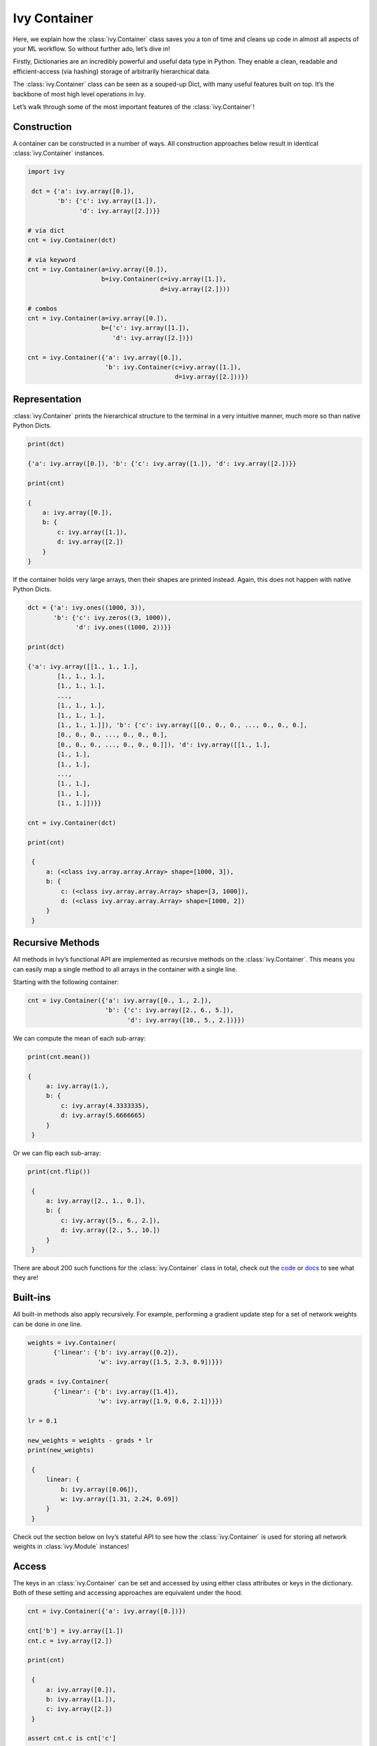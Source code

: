 Ivy Container
=============

Here, we explain how the :class:`ivy.Container` class saves you a ton of time and cleans up code in almost all aspects of your ML workflow.
So without further ado, let’s dive in!

Firstly, Dictionaries are an incredibly powerful and useful data type in Python.
They enable a clean, readable and efficient-access (via hashing) storage of arbitrarily hierarchical data.

The :class:`ivy.Container` class can be seen as a souped-up Dict, with many useful features built on top.
It’s the backbone of most high level operations in Ivy.

Let’s walk through some of the most important features of the :class:`ivy.Container`!

Construction
------------

A container can be constructed in a number of ways.
All construction approaches below result in identical :class:`ivy.Container` instances.

.. code-block:: python

   import ivy

    dct = {'a': ivy.array([0.]),
           'b': {'c': ivy.array([1.]),
                 'd': ivy.array([2.])}}

   # via dict
   cnt = ivy.Container(dct)

   # via keyword
   cnt = ivy.Container(a=ivy.array([0.]),
                       b=ivy.Container(c=ivy.array([1.]),
                                       d=ivy.array([2.])))

   # combos
   cnt = ivy.Container(a=ivy.array([0.]),
                       b={'c': ivy.array([1.]),
                          'd': ivy.array([2.])})

   cnt = ivy.Container({'a': ivy.array([0.]),
                        'b': ivy.Container(c=ivy.array([1.]),
                                           d=ivy.array([2.]))})

Representation
--------------

:class:`ivy.Container` prints the hierarchical structure to the terminal in a very intuitive manner, much more so than native Python Dicts.

.. code-block:: python

    print(dct)

    {'a': ivy.array([0.]), 'b': {'c': ivy.array([1.]), 'd': ivy.array([2.])}}

    print(cnt)

    {
        a: ivy.array([0.]),
        b: {
            c: ivy.array([1.]),
            d: ivy.array([2.])
        }
    }

If the container holds very large arrays, then their shapes are printed instead.
Again, this does not happen with native Python Dicts.

.. code-block:: python

   dct = {'a': ivy.ones((1000, 3)),
          'b': {'c': ivy.zeros((3, 1000)),
                'd': ivy.ones((1000, 2))}}

   print(dct)

   {'a': ivy.array([[1., 1., 1.],
           [1., 1., 1.],
           [1., 1., 1.],
           ...,
           [1., 1., 1.],
           [1., 1., 1.],
           [1., 1., 1.]]), 'b': {'c': ivy.array([[0., 0., 0., ..., 0., 0., 0.],
           [0., 0., 0., ..., 0., 0., 0.],
           [0., 0., 0., ..., 0., 0., 0.]]), 'd': ivy.array([[1., 1.],
           [1., 1.],
           [1., 1.],
           ...,
           [1., 1.],
           [1., 1.],
           [1., 1.]])}}

   cnt = ivy.Container(dct)

   print(cnt)

    {
        a: (<class ivy.array.array.Array> shape=[1000, 3]),
        b: {
            c: (<class ivy.array.array.Array> shape=[3, 1000]),
            d: (<class ivy.array.array.Array> shape=[1000, 2])
        }
    }

Recursive Methods
----------------

All methods in Ivy’s functional API are implemented as recursive methods on the :class:`ivy.Container`.
This means you can easily map a single method to all arrays in the container with a single line.

Starting with the following container:

.. code-block:: python

   cnt = ivy.Container({'a': ivy.array([0., 1., 2.]),
                        'b': {'c': ivy.array([2., 6., 5.]),
                              'd': ivy.array([10., 5., 2.])}})

We can compute the mean of each sub-array:

.. code-block:: python

   print(cnt.mean())

   {
        a: ivy.array(1.),
        b: {
            c: ivy.array(4.3333335),
            d: ivy.array(5.6666665)
        }
    }

Or we can flip each sub-array:

.. code-block:: python

   print(cnt.flip())

    {
        a: ivy.array([2., 1., 0.]),
        b: {
            c: ivy.array([5., 6., 2.]),
            d: ivy.array([2., 5., 10.])
        }
    }

There are about 200 such functions for the :class:`ivy.Container` class in total, check out the `code <https://github.com/unifyai/ivy/tree/master/ivy/container>`_ or `docs <https://lets-unify.ai/ivy/core/container.html>`_ to see what they are!

Built-ins
----------

All built-in methods also apply recursively.
For example, performing a gradient update step for a set of network weights can be done in one line.

.. code-block:: python

   weights = ivy.Container(
          {'linear': {'b': ivy.array([0.2]),
                      'w': ivy.array([1.5, 2.3, 0.9])}})

   grads = ivy.Container(
          {'linear': {'b': ivy.array([1.4]),
                      'w': ivy.array([1.9, 0.6, 2.1])}})

   lr = 0.1

   new_weights = weights - grads * lr
   print(new_weights)

    {
        linear: {
            b: ivy.array([0.06]),
            w: ivy.array([1.31, 2.24, 0.69])
        }
    }

Check out the section below on Ivy’s stateful API to see how the :class:`ivy.Container` is used for storing all network weights in :class:`ivy.Module` instances!

Access
------

The keys in an :class:`ivy.Container` can be set and accessed by using either class attributes or keys in the dictionary.
Both of these setting and accessing approaches are equivalent under the hood.

.. code-block:: python

   cnt = ivy.Container({'a': ivy.array([0.])})

   cnt['b'] = ivy.array([1.])
   cnt.c = ivy.array([2.])

   print(cnt)

    {
        a: ivy.array([0.]),
        b: ivy.array([1.]),
        c: ivy.array([2.])
    }

   assert cnt.c is cnt['c']

Nested keys can also be set in one line, using either ‘/’ or ‘.’ as a delimiter.

.. code-block:: python

   cnt = ivy.Container({'a': ivy.array([0.])})
   cnt['b/c'] = ivy.array([1.])
   cnt['d.e.f'] = ivy.array([2.])

   print(cnt)

    {
        a: ivy.array([0.]),
        b: {
            c: ivy.array([1.])
        },
        d: {
            e: {
                f: ivy.array([2.])
            }
        }
    }

One of the key benefits of using properties under the hood is the autocomplete support this introduces.
Class attributes can be auto-completed when pressing tab midway through typing.
This is not possible with Dicts.

.. code-block:: python

   cnt = ivy.Container({'agent': {'total_speed': ivy.array([0.])}})
   cnt.agent.total_height = ivy.array([1.])
   cnt['agent/total_width'] = ivy.array([2.])

   cnt.age -> tab
   cnt.agent
   cnt.agent.tot -> tab
   cnt.agent.total_ -> tab

   cnt.agent.total_height  cnt.agent.total_speed   cnt.agent.total_width

   cnt.agent.total_h -> tab
   cnt.agent.total_height

   ivy.array([1.])

Saving and Loading
------------------

Saving and loading to disk can be done in one of many ways, with each being suited to different data types in the container.

For example, if the container mainly contains arrays (such as the weights of a network), then one of the following can be used.

.. code-block:: python

   weights = ivy.Container(
          {'linear': {'b': ivy.array([[0.2]]),
                      'w': ivy.array([[1.5, 2.3, 0.9]])}})

   # save and load as hdf5
   weights.to_disk_as_hdf5('weights.hdf5')
   loaded = ivy.Container.cont_from_disk_as_hdf5('weights.hdf5')
   assert ivy.Container.cont_identical(
          [loaded, weights], same_arrays=False)

   # save and load as pickled
   weights.to_disk_as_pickled('weights.pickled')
   loaded = ivy.Container.cont_from_disk_as_pickled('weights.pickled')
   assert ivy.Container.cont_identical(
          [loaded, weights], same_arrays=False)

Alternatively, if the container mainly stored experiment configuration data, then the following can be used.

.. code-block:: python

   config = ivy.Container(
          {'loading': {'batch_size': 16,
                       'dir': '/dataset/images'},
           'training': {'dropout': True,
                        'lr': 0.1,
                        'optim': 'ADAM'}})

   # save and load as json
   config.to_disk_as_json('config.json')

   # config.json contents -------------#
   # {                                 #
   #     "loading": {                  #
   #         "batch_size": 16,         #
   #         "dir": "/dataset/images"  #
   #     },                            #
   #     "training": {                 #
   #         "dropout": true,          #
   #         "lr": 0.1,                #
   #         "optim": "ADAM"           #
   #     }                             #
   # }                                 #
   # ----------------------------------#

   loaded = ivy.Container.from_disk_as_json('config.json')
   assert (config == loaded).all_true()

Comparisons
-----------

Comparing differences between containers can be achieved on a per-leaf basis.
This is useful for debugging and also comparing configurations between runs.
For example, consider a case where two containers of arrays should be identical at all levels.
We can then very quickly find conflicting leaves.

.. code-block:: python

    cnt0 = ivy.Container({'a': ivy.array([0.]),
                      'b': ivy.array([1.])})
    cnt1 = cnt0.cont_deep_copy()
    cnt1.b = ivy.array([0.])

    print(ivy.Container.cont_diff(cnt0, cnt1))

    {
        a: ivy.array([0.]),
        b: {
            diff_0: ivy.array([1.]),
            diff_1: ivy.array([0.])
        }
    }

Or perhaps we saved JSON configuration files to disk for two different experiment runs, and then want to quickly see their differences.
The :meth:`ivy.Container.cont_diff` method will also detect differences in the hierarchical structure and key name differences.

.. code-block:: python

    config0 = ivy.Container(
           {'batch_size': 8,
            'lr': 0.1,
            'optim': 'ADAM'})

    config1 = ivy.Container(
           {'batch_size': 16,
            'dropout': 0.5,
            'lr': 0.1})

    print(ivy.Container.cont_diff(config0, config1))

    {
        batch_size: {
            diff_0: 8,
            diff_1: 16
        },
        dropout: {
            diff_1: 0.5
        },
        lr: 0.1,
        optim: {
            diff_0: ADAM
        }
    }
The :meth:`ivy.Container.cont_diff` method can be applied to arbitrarily many containers at once in a single call, not just two as in the examples above.

Customized Representations
-------------------------

Not only does :class:`ivy.Container` print to the terminal in a very intuitive manner, but there are also helper functions to fully control this representation.
This is very helpful when debugging networks with huge numbers of parameters with a deep hierarchical structure for example.

If our networks weights go many levels deep in the nested hierarchy, we might not want to see all of them when printing our container to screen.
Consider the following nested structure.

.. code-block:: python

    weights = ivy.Container(
        {'decoder':
             {'l0':
                  {'b': ivy.array([0.]),
                   'w': ivy.array([[0.]])},
              'l1':
                  {'b': ivy.array([0.]),
                   'w': ivy.array([[0.]])}},
         'encoder':
             {'l0':
                  {'b': ivy.array([0.]),
                   'w': ivy.array([[0.]])},
              'l1':
                  {'b': ivy.array([0.]),
                   'w': ivy.array([[0.]])}},
         'l0':
             {'b': ivy.array([0.]),
              'w': ivy.array([[0.]])},
         'l1':
             {'b': ivy.array([0.]),
              'w': ivy.array([[0.]])}})

We can clip the depth of the printed container in order to make the structure of the root keys clearer.
All nested structures below this depth are truncated into single keys with a “__” delimiter appending all keys below this depth.

.. code-block:: python

    weights.cont_flatten_key_chains(above_height=1)

    {
        decoder__l0: {
            b: ivy.array([0.]),
            w: ivy.array([[0.]])
        },
        decoder__l1: {
            b: ivy.array([0.]),
            w: ivy.array([[0.]])
        },
        encoder__l0: {
            b: ivy.array([0.]),
            w: ivy.array([[0.]])
        },
        encoder__l1: {
            b: ivy.array([0.]),
            w: ivy.array([[0.]])
        },
        l0: {
            b: ivy.array([0.]),
            w: ivy.array([[0.]])
        },
        l1: {
            b: ivy.array([0.]),
            w: ivy.array([[0.]])
        }
    }


Likewise, we can clip the height of the printed container in order to make the structure of the leaf keys clearer.
All nested structures above this height are truncated into single keys with a “__” delimiter appending all keys above this height.

.. code-block:: python

    weights.cont_flatten_key_chains(below_depth=1)

    {
        decoder: {
            l0__b: ivy.array([0.]),
            l0__w: ivy.array([[0.]]),
            l1__b: ivy.array([0.]),
            l1__w: ivy.array([[0.]])
        },
        encoder: {
            l0__b: ivy.array([0.]),
            l0__w: ivy.array([[0.]]),
            l1__b: ivy.array([0.]),
            l1__w: ivy.array([[0.]])
        },
        l0: {
            b: ivy.array([0.]),
            w: ivy.array([[0.]])
        },
        l1: {
            b: ivy.array([0.]),
            w: ivy.array([[0.]])
        }
    }

These are very useful methods when stepping through code and debugging complex nested structures such as the weights of a network.

There are also methods: :code:`cont_with_print_limit` for controlling the printable size of arrays before the shape is instead displayed, :code:`cont_with_key_length_limit` for setting the maximum key length before string clipping, :code:`cont_with_print_indent` for controlling the nested indent, and many more.
Check out the `docs <https://lets-unify.ai/ivy/core/container.html>`_ for more details!

Use Cases
---------

We’ll now just go through a few of the different use cases for the Ivy Container.
The container is not limited to these use cases though, the container is the right choice whenever you are storing nested data!

Compartmentalization
--------------------

The most obvious use case for the :class:`ivy.Container` class is to compartmentalize inputs into a useful structure.
For example, without better foresight, we could untidily implement a function :code:`update_agent` as follows:

.. code-block:: python

    def normalize_img(img):
        img_max = ivy.reduce_max(img)
        img_min = ivy.reduce_min(img)
        img_range = img_max - img_min
        return (img - img_min) / img_range

    def update_agent(agent_position, agent_velocity,
                     agent_cam_front_rgb, agent_cam_front_depth,
                     agent_cam_rear_rgb, agent_cam_rear_depth,
                     agent_cam_lidar):

        # update agent state
        agent_position += ivy.array([0., 1., 2.])
        agent_velocity -= ivy.array([2., 1., 0.])

        # normalize images
        agent_cam_front_rgb = normalize_img(agent_cam_front_rgb)
        agent_cam_front_depth = normalize_img(agent_cam_front_depth)
        agent_cam_rear_rgb = normalize_img(agent_cam_rear_rgb)
        agent_cam_rear_depth = normalize_img(agent_cam_rear_depth)
        agent_cam_lidar = normalize_img(agent_cam_lidar)

        # return
        return agent_position, agent_velocity, agent_cam_front_rgb,\
               agent_cam_front_depth, agent_cam_rear_rgb,\
               agent_cam_rear_depth, agent_cam_lidar

Our code will be much cleaner if we do something like the following, particularly if there are many additional similar functions performing operations on the agent and the images:

.. code-block:: python

    class Cameras(ivy.Container):

        def __init__(self, front_rgb: ivy.Array, front_depth: ivy.Array,
                     rear_rgb: ivy.Array, rear_depth: ivy.Array,
                     lidar: ivy.Array):
            super().__init__(self,
                             front={'rgb': front_rgb,
                                    'depth': front_depth},
                             rear={'rgb': rear_rgb,
                                   'depth': rear_depth},
                             lidar=lidar)

    class Agent(ivy.Container):

        def __init__(self, position: ivy.Array,
                     velocity: ivy.Array, cams: Cameras):
            super().__init__(self, position=position,
                             velocity=velocity, cams=cams)

    def update_agent(agent: Agent):

        # update agent state
        agent.position += ivy.array([0., 1., 2.])
        agent.velocity -= ivy.array([2., 1., 0.])

        # normalize images
        cam_max = agent.cams.reduce_max()
        cam_min = agent.cams.reduce_min()
        cam_range = cam_max - cam_min
        agent.cams = (agent.cams - cam_min) / cam_range

Of course, this argument holds for the use of custom classes or built-in containers (Python list, dict, tuple etc.), and isn’t only relevant for the Ivy container.
However the recursive methods of the Ivy Container make things even more convenient, such as where we recursively normalize all five images in the final four lines of the :code:`update_agent` method.

Configuration
--------------

As briefly alluded to when explaining the :meth:`ivy.Container.cont_diff` method, the container class is also the ideal data type for storing experiment configurations.
Configurations can either first be stored to disk as a JSON file and then loaded into the :class:`ivy.Container` for recursive comparisons to see differences between experiments, or the config can be specified in the code and then saved to disk as a JSON to keep a permanent log afterwards.

Data loading
-----------

The container can also be used for data loading.
Our example uses single threaded loading, but incorporating multiprocessing with Queues is also pretty straightforward.

To start with, let’s assume we have an image Dataset saved to disk with separate images for a front camera and a rear camera for each point in time.

We can then load this Dataset with a configurable batch size like so, and we can easily iterate between each item in the batch.
This is useful if we need to recursively unroll the entire batch in the time dimension for example.

.. code-block:: python

    class DataLoader:

        def __init__(self, batch_size):
            self._cnt = ivy.Container(
                dict(imgs={'front': 'images/front/img_{}.png',
                           'rear': 'images/rear/img_{}.png'}))
            self._dataset_size = 8
            self._batch_size = batch_size
            self._count = 0

        def __next__(self):
            cnt = self._cnt.cont_copy()

            # image filenames
            img_fnames = ivy.Container.cont_list_stack(
                [cnt.imgs.cont_map(
                    lambda fname, _: fname.format(self._count + i)
                ) for i in range(self._batch_size)], 0
            )

            # load from disk
            loaded_imgs = img_fnames.cont_map(
                lambda fnames, _: np.concatenate(
                    [np.expand_dims(cv2.imread(fname, -1), 0)
                     for fname in fnames], 0
                )
            ).from_numpy()

            # update count
            self._count += self._batch_size
            self._count %= self._dataset_size

            # return batch
            cnt.imgs = loaded_imgs
            return cnt

    loader = DataLoader(2)

    for _ in range(100):
        batch = next(loader)
        assert batch.imgs.front.shape == (2, 32, 32, 3)
        assert batch.imgs.rear.shape == (2, 32, 32, 3)
        for batch_slice in batch.unstack(0):
            assert batch_slice.imgs.front.shape == (32, 32, 3)
            assert batch_slice.imgs.rear.shape == (32, 32, 3)

Network weights
--------------

Finally, the Ivy Containers can also be used for storing network weights.
In fact, as is discussed in the documentation for the Ivy stateful API, this is how the :class:`ivy.Module` class stores all trainable variables in the model.
The following code is possible thanks to the recursive operation of the container, which applies the gradient update to all variable arrays in the container recursively.

.. code-block:: python

    class MyModel(ivy.Module):
        def __init__(self):
            self.linear0 = ivy.Linear(3, 64)
            self.linear1 = ivy.Linear(64, 1)
            ivy.Module.__init__(self)

        def _forward(self, x):
            x = ivy.relu(self.linear0(x))
            return ivy.sigmoid(self.linear1(x))

    model = MyModel()
    x_in = ivy.array([1., 2., 3.])
    target = ivy.array([0.])
    lr = 0.001

    def loss_fn(v):
        out = model(x_in, v=v)
        return ivy.reduce_mean((out - target)**2)[0]

    for step in range(100):
        loss, grads = ivy.execute_with_gradients(
          loss_fn, model.v)
        model.v = model.v - lr * grads
        print('step {} loss {}'.format(
          step, ivy.to_numpy(loss).item()))

    print(model.v)

    {
        linear0: {
            b: (<class torch.Tensor> shape=[64]),
            w: (<class torch.Tensor> shape=[64, 3])
        },
        linear1: {
            b: tensor([-0.0145], grad_fn=<AddBackward0>),
            w: (<class torch.Tensor> shape=[1, 64])
        }
    }

**Round Up**

That should hopefully be enough to get you started with the :class:`ivy.Container` class 😊

Please reach out on `discord <https://discord.gg/sXyFF8tDtm>`_ if you have any questions!
